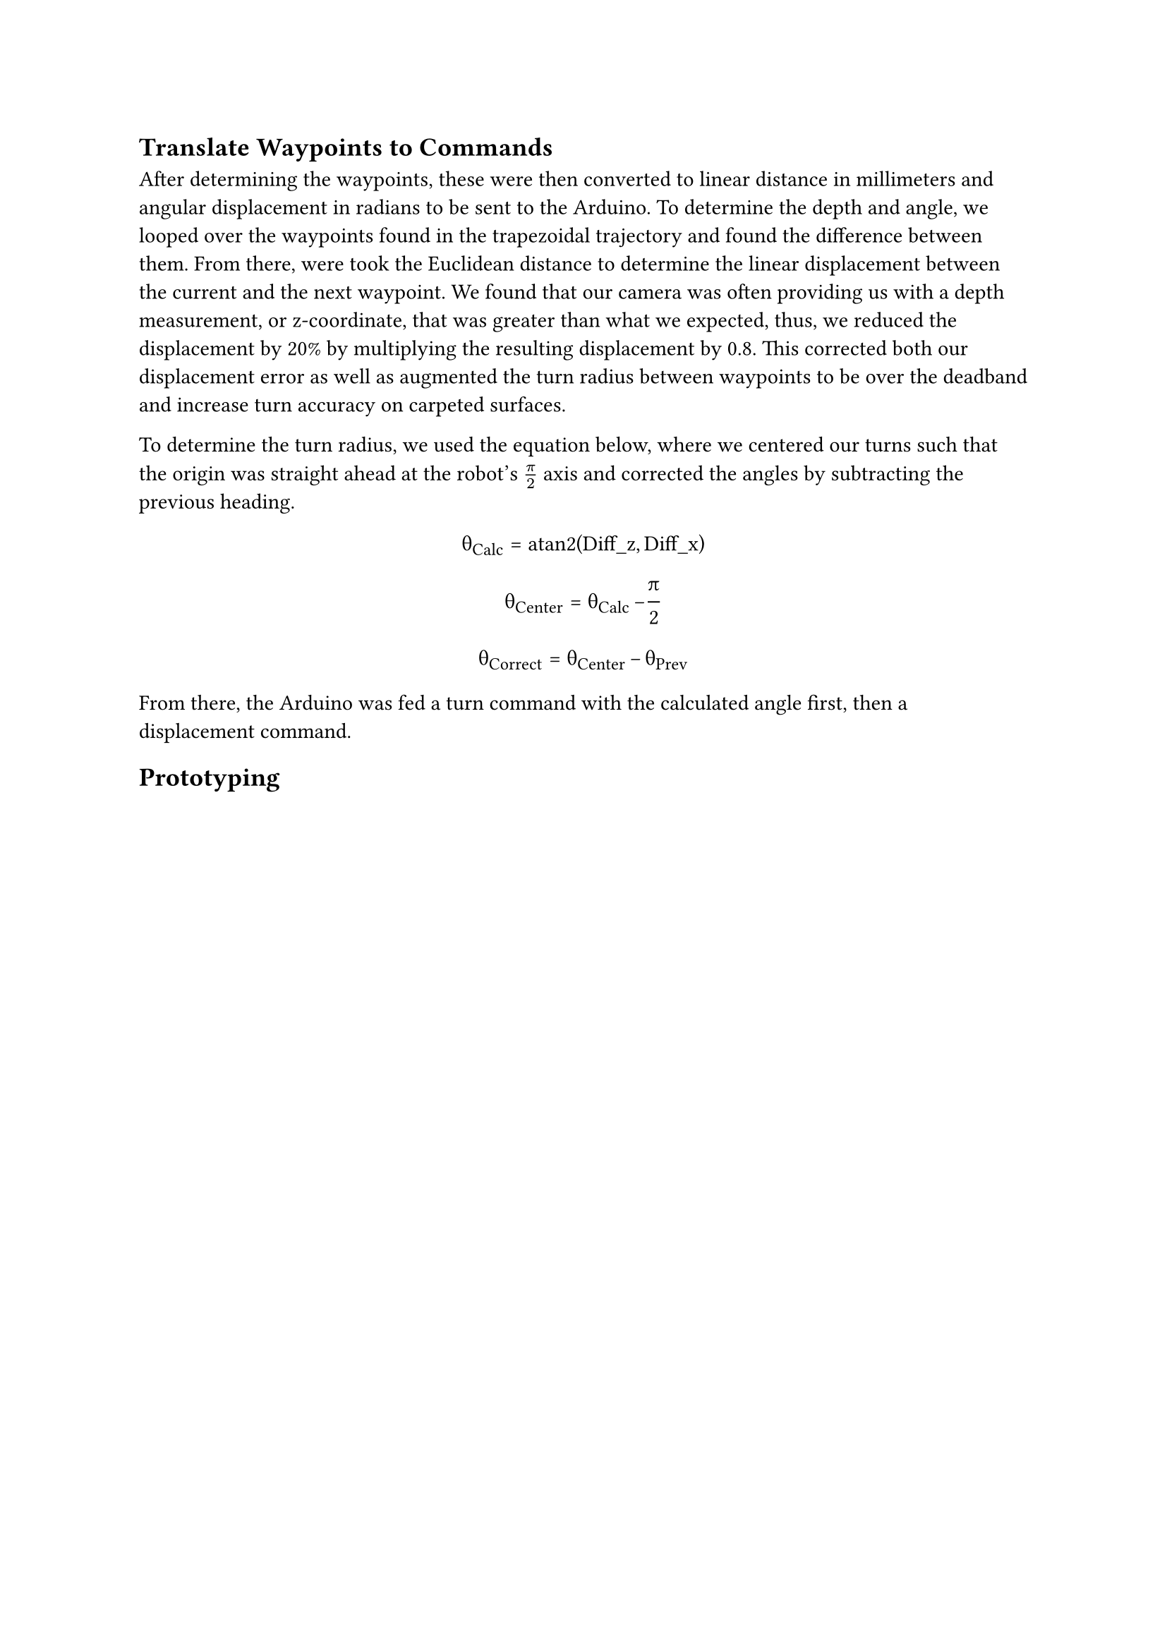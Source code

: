 // Drawings and Pseudocode:

//  - path planning     -> sebastian
//  - foam prototype images -> sebastian

== Translate Waypoints to Commands
After determining the waypoints, these were then converted to linear distance in
millimeters and angular displacement in radians to be sent to the Arduino. 
To determine the depth and angle, we looped over the waypoints found in the trapezoidal trajectory and found the difference between them. From there, were took the Euclidean distance to determine the linear displacement between the current and the next waypoint. We found that our camera was often providing us with a depth measurement, or z-coordinate, that was greater than what we expected, thus, we reduced the displacement by 20% by multiplying the resulting displacement by 0.8. This corrected both our displacement error as well as augmented the turn radius between waypoints to be over 
the deadband and increase turn accuracy on carpeted surfaces.

To determine the turn radius, we used the equation below, where we centered our
turns such that the origin was straight ahead at the robot's $pi/2$ axis and
corrected the angles by subtracting the previous heading.

#show math.equation: set text(font: "Fira Math")
$ op(#sym.theta)_op("Calc") = op("atan2")(op("Diff_z"), op("Diff_x")) $
$ op(#sym.theta)_op("Center") = op(#sym.theta)_op("Calc") - pi/2 $
$ op(#sym.theta)_op("Correct") = op(#sym.theta)_op("Center") - op(#sym.theta)_op("Prev") $

From there, the Arduino was fed a turn command with the calculated angle first, then a displacement command. 

== Prototyping

